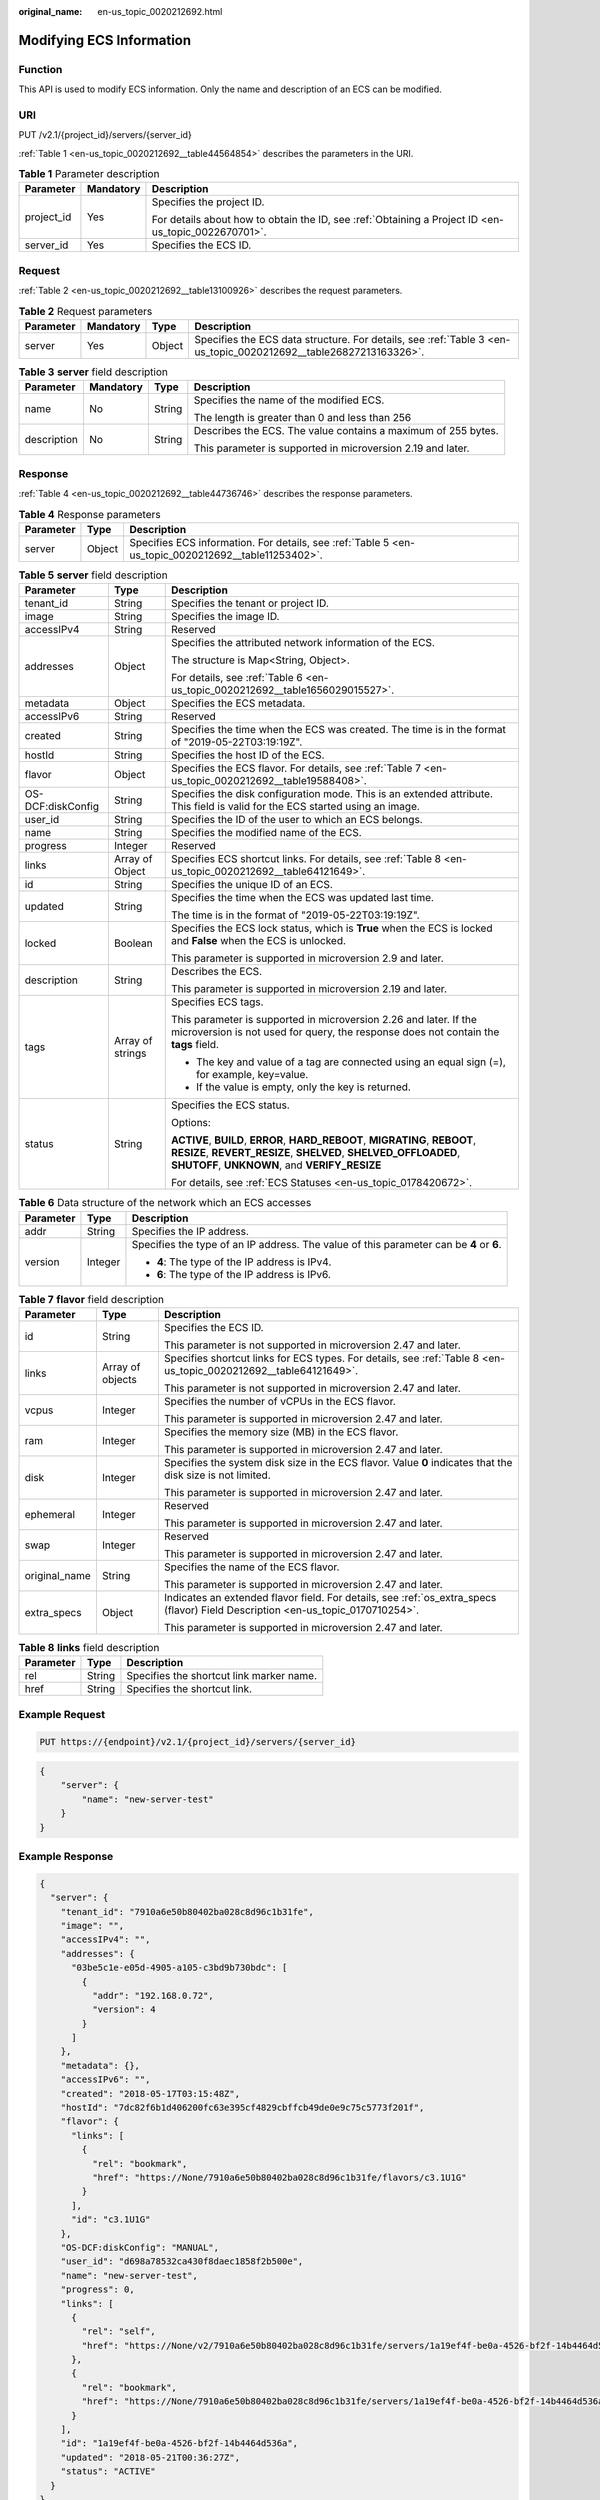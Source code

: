 :original_name: en-us_topic_0020212692.html

.. _en-us_topic_0020212692:

Modifying ECS Information
=========================

Function
--------

This API is used to modify ECS information. Only the name and description of an ECS can be modified.

URI
---

PUT /v2.1/{project_id}/servers/{server_id}

:ref:`Table 1 <en-us_topic_0020212692__table44564854>` describes the parameters in the URI.

.. _en-us_topic_0020212692__table44564854:

.. table:: **Table 1** Parameter description

   +-----------------------+-----------------------+-----------------------------------------------------------------------------------------------------+
   | Parameter             | Mandatory             | Description                                                                                         |
   +=======================+=======================+=====================================================================================================+
   | project_id            | Yes                   | Specifies the project ID.                                                                           |
   |                       |                       |                                                                                                     |
   |                       |                       | For details about how to obtain the ID, see :ref:`Obtaining a Project ID <en-us_topic_0022670701>`. |
   +-----------------------+-----------------------+-----------------------------------------------------------------------------------------------------+
   | server_id             | Yes                   | Specifies the ECS ID.                                                                               |
   +-----------------------+-----------------------+-----------------------------------------------------------------------------------------------------+

Request
-------

:ref:`Table 2 <en-us_topic_0020212692__table13100926>` describes the request parameters.

.. _en-us_topic_0020212692__table13100926:

.. table:: **Table 2** Request parameters

   +-----------+-----------+--------+------------------------------------------------------------------------------------------------------------------+
   | Parameter | Mandatory | Type   | Description                                                                                                      |
   +===========+===========+========+==================================================================================================================+
   | server    | Yes       | Object | Specifies the ECS data structure. For details, see :ref:`Table 3 <en-us_topic_0020212692__table26827213163326>`. |
   +-----------+-----------+--------+------------------------------------------------------------------------------------------------------------------+

.. _en-us_topic_0020212692__table26827213163326:

.. table:: **Table 3** **server** field description

   +-----------------+-----------------+-----------------+---------------------------------------------------------------+
   | Parameter       | Mandatory       | Type            | Description                                                   |
   +=================+=================+=================+===============================================================+
   | name            | No              | String          | Specifies the name of the modified ECS.                       |
   |                 |                 |                 |                                                               |
   |                 |                 |                 | The length is greater than 0 and less than 256                |
   +-----------------+-----------------+-----------------+---------------------------------------------------------------+
   | description     | No              | String          | Describes the ECS. The value contains a maximum of 255 bytes. |
   |                 |                 |                 |                                                               |
   |                 |                 |                 | This parameter is supported in microversion 2.19 and later.   |
   +-----------------+-----------------+-----------------+---------------------------------------------------------------+

Response
--------

:ref:`Table 4 <en-us_topic_0020212692__table44736746>` describes the response parameters.

.. _en-us_topic_0020212692__table44736746:

.. table:: **Table 4** Response parameters

   +-----------+--------+-----------------------------------------------------------------------------------------------------+
   | Parameter | Type   | Description                                                                                         |
   +===========+========+=====================================================================================================+
   | server    | Object | Specifies ECS information. For details, see :ref:`Table 5 <en-us_topic_0020212692__table11253402>`. |
   +-----------+--------+-----------------------------------------------------------------------------------------------------+

.. _en-us_topic_0020212692__table11253402:

.. table:: **Table 5** **server** field description

   +-----------------------+-----------------------+--------------------------------------------------------------------------------------------------------------------------------------------------------------------------------------------------+
   | Parameter             | Type                  | Description                                                                                                                                                                                      |
   +=======================+=======================+==================================================================================================================================================================================================+
   | tenant_id             | String                | Specifies the tenant or project ID.                                                                                                                                                              |
   +-----------------------+-----------------------+--------------------------------------------------------------------------------------------------------------------------------------------------------------------------------------------------+
   | image                 | String                | Specifies the image ID.                                                                                                                                                                          |
   +-----------------------+-----------------------+--------------------------------------------------------------------------------------------------------------------------------------------------------------------------------------------------+
   | accessIPv4            | String                | Reserved                                                                                                                                                                                         |
   +-----------------------+-----------------------+--------------------------------------------------------------------------------------------------------------------------------------------------------------------------------------------------+
   | addresses             | Object                | Specifies the attributed network information of the ECS.                                                                                                                                         |
   |                       |                       |                                                                                                                                                                                                  |
   |                       |                       | The structure is Map<String, Object>.                                                                                                                                                            |
   |                       |                       |                                                                                                                                                                                                  |
   |                       |                       | For details, see :ref:`Table 6 <en-us_topic_0020212692__table1656029015527>`.                                                                                                                    |
   +-----------------------+-----------------------+--------------------------------------------------------------------------------------------------------------------------------------------------------------------------------------------------+
   | metadata              | Object                | Specifies the ECS metadata.                                                                                                                                                                      |
   +-----------------------+-----------------------+--------------------------------------------------------------------------------------------------------------------------------------------------------------------------------------------------+
   | accessIPv6            | String                | Reserved                                                                                                                                                                                         |
   +-----------------------+-----------------------+--------------------------------------------------------------------------------------------------------------------------------------------------------------------------------------------------+
   | created               | String                | Specifies the time when the ECS was created. The time is in the format of "2019-05-22T03:19:19Z".                                                                                                |
   +-----------------------+-----------------------+--------------------------------------------------------------------------------------------------------------------------------------------------------------------------------------------------+
   | hostId                | String                | Specifies the host ID of the ECS.                                                                                                                                                                |
   +-----------------------+-----------------------+--------------------------------------------------------------------------------------------------------------------------------------------------------------------------------------------------+
   | flavor                | Object                | Specifies the ECS flavor. For details, see :ref:`Table 7 <en-us_topic_0020212692__table19588408>`.                                                                                               |
   +-----------------------+-----------------------+--------------------------------------------------------------------------------------------------------------------------------------------------------------------------------------------------+
   | OS-DCF:diskConfig     | String                | Specifies the disk configuration mode. This is an extended attribute. This field is valid for the ECS started using an image.                                                                    |
   +-----------------------+-----------------------+--------------------------------------------------------------------------------------------------------------------------------------------------------------------------------------------------+
   | user_id               | String                | Specifies the ID of the user to which an ECS belongs.                                                                                                                                            |
   +-----------------------+-----------------------+--------------------------------------------------------------------------------------------------------------------------------------------------------------------------------------------------+
   | name                  | String                | Specifies the modified name of the ECS.                                                                                                                                                          |
   +-----------------------+-----------------------+--------------------------------------------------------------------------------------------------------------------------------------------------------------------------------------------------+
   | progress              | Integer               | Reserved                                                                                                                                                                                         |
   +-----------------------+-----------------------+--------------------------------------------------------------------------------------------------------------------------------------------------------------------------------------------------+
   | links                 | Array of Object       | Specifies ECS shortcut links. For details, see :ref:`Table 8 <en-us_topic_0020212692__table64121649>`.                                                                                           |
   +-----------------------+-----------------------+--------------------------------------------------------------------------------------------------------------------------------------------------------------------------------------------------+
   | id                    | String                | Specifies the unique ID of an ECS.                                                                                                                                                               |
   +-----------------------+-----------------------+--------------------------------------------------------------------------------------------------------------------------------------------------------------------------------------------------+
   | updated               | String                | Specifies the time when the ECS was updated last time.                                                                                                                                           |
   |                       |                       |                                                                                                                                                                                                  |
   |                       |                       | The time is in the format of "2019-05-22T03:19:19Z".                                                                                                                                             |
   +-----------------------+-----------------------+--------------------------------------------------------------------------------------------------------------------------------------------------------------------------------------------------+
   | locked                | Boolean               | Specifies the ECS lock status, which is **True** when the ECS is locked and **False** when the ECS is unlocked.                                                                                  |
   |                       |                       |                                                                                                                                                                                                  |
   |                       |                       | This parameter is supported in microversion 2.9 and later.                                                                                                                                       |
   +-----------------------+-----------------------+--------------------------------------------------------------------------------------------------------------------------------------------------------------------------------------------------+
   | description           | String                | Describes the ECS.                                                                                                                                                                               |
   |                       |                       |                                                                                                                                                                                                  |
   |                       |                       | This parameter is supported in microversion 2.19 and later.                                                                                                                                      |
   +-----------------------+-----------------------+--------------------------------------------------------------------------------------------------------------------------------------------------------------------------------------------------+
   | tags                  | Array of strings      | Specifies ECS tags.                                                                                                                                                                              |
   |                       |                       |                                                                                                                                                                                                  |
   |                       |                       | This parameter is supported in microversion 2.26 and later. If the microversion is not used for query, the response does not contain the **tags** field.                                         |
   |                       |                       |                                                                                                                                                                                                  |
   |                       |                       | -  The key and value of a tag are connected using an equal sign (=), for example, key=value.                                                                                                     |
   |                       |                       | -  If the value is empty, only the key is returned.                                                                                                                                              |
   +-----------------------+-----------------------+--------------------------------------------------------------------------------------------------------------------------------------------------------------------------------------------------+
   | status                | String                | Specifies the ECS status.                                                                                                                                                                        |
   |                       |                       |                                                                                                                                                                                                  |
   |                       |                       | Options:                                                                                                                                                                                         |
   |                       |                       |                                                                                                                                                                                                  |
   |                       |                       | **ACTIVE**, **BUILD**, **ERROR**, **HARD_REBOOT**, **MIGRATING**, **REBOOT**, **RESIZE**, **REVERT_RESIZE**, **SHELVED**, **SHELVED_OFFLOADED**, **SHUTOFF**, **UNKNOWN**, and **VERIFY_RESIZE** |
   |                       |                       |                                                                                                                                                                                                  |
   |                       |                       | For details, see :ref:`ECS Statuses <en-us_topic_0178420672>`.                                                                                                                                   |
   +-----------------------+-----------------------+--------------------------------------------------------------------------------------------------------------------------------------------------------------------------------------------------+

.. _en-us_topic_0020212692__table1656029015527:

.. table:: **Table 6** Data structure of the network which an ECS accesses

   +-----------------------+-----------------------+-----------------------------------------------------------------------------------------+
   | Parameter             | Type                  | Description                                                                             |
   +=======================+=======================+=========================================================================================+
   | addr                  | String                | Specifies the IP address.                                                               |
   +-----------------------+-----------------------+-----------------------------------------------------------------------------------------+
   | version               | Integer               | Specifies the type of an IP address. The value of this parameter can be **4** or **6**. |
   |                       |                       |                                                                                         |
   |                       |                       | -  **4**: The type of the IP address is IPv4.                                           |
   |                       |                       | -  **6**: The type of the IP address is IPv6.                                           |
   +-----------------------+-----------------------+-----------------------------------------------------------------------------------------+

.. _en-us_topic_0020212692__table19588408:

.. table:: **Table 7** **flavor** field description

   +-----------------------+-----------------------+---------------------------------------------------------------------------------------------------------------------------------+
   | Parameter             | Type                  | Description                                                                                                                     |
   +=======================+=======================+=================================================================================================================================+
   | id                    | String                | Specifies the ECS ID.                                                                                                           |
   |                       |                       |                                                                                                                                 |
   |                       |                       | This parameter is not supported in microversion 2.47 and later.                                                                 |
   +-----------------------+-----------------------+---------------------------------------------------------------------------------------------------------------------------------+
   | links                 | Array of objects      | Specifies shortcut links for ECS types. For details, see :ref:`Table 8 <en-us_topic_0020212692__table64121649>`.                |
   |                       |                       |                                                                                                                                 |
   |                       |                       | This parameter is not supported in microversion 2.47 and later.                                                                 |
   +-----------------------+-----------------------+---------------------------------------------------------------------------------------------------------------------------------+
   | vcpus                 | Integer               | Specifies the number of vCPUs in the ECS flavor.                                                                                |
   |                       |                       |                                                                                                                                 |
   |                       |                       | This parameter is supported in microversion 2.47 and later.                                                                     |
   +-----------------------+-----------------------+---------------------------------------------------------------------------------------------------------------------------------+
   | ram                   | Integer               | Specifies the memory size (MB) in the ECS flavor.                                                                               |
   |                       |                       |                                                                                                                                 |
   |                       |                       | This parameter is supported in microversion 2.47 and later.                                                                     |
   +-----------------------+-----------------------+---------------------------------------------------------------------------------------------------------------------------------+
   | disk                  | Integer               | Specifies the system disk size in the ECS flavor. Value **0** indicates that the disk size is not limited.                      |
   |                       |                       |                                                                                                                                 |
   |                       |                       | This parameter is supported in microversion 2.47 and later.                                                                     |
   +-----------------------+-----------------------+---------------------------------------------------------------------------------------------------------------------------------+
   | ephemeral             | Integer               | Reserved                                                                                                                        |
   |                       |                       |                                                                                                                                 |
   |                       |                       | This parameter is supported in microversion 2.47 and later.                                                                     |
   +-----------------------+-----------------------+---------------------------------------------------------------------------------------------------------------------------------+
   | swap                  | Integer               | Reserved                                                                                                                        |
   |                       |                       |                                                                                                                                 |
   |                       |                       | This parameter is supported in microversion 2.47 and later.                                                                     |
   +-----------------------+-----------------------+---------------------------------------------------------------------------------------------------------------------------------+
   | original_name         | String                | Specifies the name of the ECS flavor.                                                                                           |
   |                       |                       |                                                                                                                                 |
   |                       |                       | This parameter is supported in microversion 2.47 and later.                                                                     |
   +-----------------------+-----------------------+---------------------------------------------------------------------------------------------------------------------------------+
   | extra_specs           | Object                | Indicates an extended flavor field. For details, see :ref:`os_extra_specs (flavor) Field Description <en-us_topic_0170710254>`. |
   |                       |                       |                                                                                                                                 |
   |                       |                       | This parameter is supported in microversion 2.47 and later.                                                                     |
   +-----------------------+-----------------------+---------------------------------------------------------------------------------------------------------------------------------+

.. _en-us_topic_0020212692__table64121649:

.. table:: **Table 8** **links** field description

   ========= ====== ========================================
   Parameter Type   Description
   ========= ====== ========================================
   rel       String Specifies the shortcut link marker name.
   href      String Specifies the shortcut link.
   ========= ====== ========================================

Example Request
---------------

.. code-block:: text

   PUT https://{endpoint}/v2.1/{project_id}/servers/{server_id}

.. code-block::

   {
       "server": {
           "name": "new-server-test"
       }
   }

Example Response
----------------

.. code-block::

   {
     "server": {
       "tenant_id": "7910a6e50b80402ba028c8d96c1b31fe",
       "image": "",
       "accessIPv4": "",
       "addresses": {
         "03be5c1e-e05d-4905-a105-c3bd9b730bdc": [
           {
             "addr": "192.168.0.72",
             "version": 4
           }
         ]
       },
       "metadata": {},
       "accessIPv6": "",
       "created": "2018-05-17T03:15:48Z",
       "hostId": "7dc82f6b1d406200fc63e395cf4829cbffcb49de0e9c75c5773f201f",
       "flavor": {
         "links": [
           {
             "rel": "bookmark",
             "href": "https://None/7910a6e50b80402ba028c8d96c1b31fe/flavors/c3.1U1G"
           }
         ],
         "id": "c3.1U1G"
       },
       "OS-DCF:diskConfig": "MANUAL",
       "user_id": "d698a78532ca430f8daec1858f2b500e",
       "name": "new-server-test",
       "progress": 0,
       "links": [
         {
           "rel": "self",
           "href": "https://None/v2/7910a6e50b80402ba028c8d96c1b31fe/servers/1a19ef4f-be0a-4526-bf2f-14b4464d536a"
         },
         {
           "rel": "bookmark",
           "href": "https://None/7910a6e50b80402ba028c8d96c1b31fe/servers/1a19ef4f-be0a-4526-bf2f-14b4464d536a"
         }
       ],
       "id": "1a19ef4f-be0a-4526-bf2f-14b4464d536a",
       "updated": "2018-05-21T00:36:27Z",
       "status": "ACTIVE"
     }
   }

Returned Values
---------------

See :ref:`Returned Values for General Requests <en-us_topic_0022067716>`.
